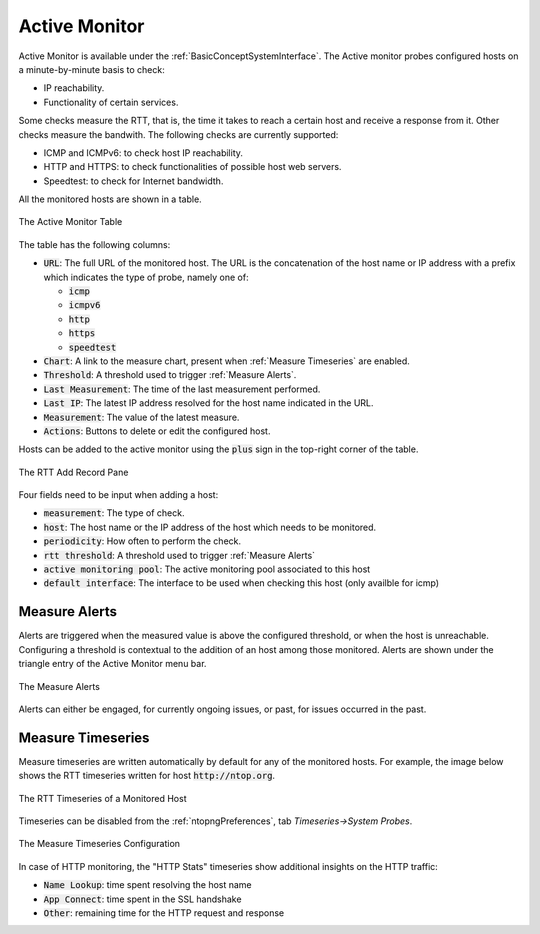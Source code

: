 .. _Active Monitor:

Active Monitor
==============

Active Monitor is available under the :ref:`BasicConceptSystemInterface`. The Active monitor probes configured hosts on a minute-by-minute basis to check:

- IP reachability.
- Functionality of certain services.

Some checks measure the RTT, that is, the time it takes to reach a certain host and receive a response from it. Other checks measure the bandwith. The following checks are currently supported:

- ICMP and ICMPv6: to check host IP reachability.
- HTTP and HTTPS: to check functionalities of possible host web servers.
- Speedtest: to check for Internet bandwidth.

All the monitored hosts are shown in a table.

.. figure:: ../img/active_monitor_table.png
  :align: center
  :alt: The Active Monitor Table

  The Active Monitor Table

The table has the following columns:

- :code:`URL`: The full URL of the monitored host. The URL is the concatenation of the host name or IP address with a prefix which indicates the type of probe, namely one of:

  - :code:`icmp`
  - :code:`icmpv6`
  - :code:`http`
  - :code:`https`
  - :code:`speedtest`

- :code:`Chart`: A link to the measure chart, present when :ref:`Measure Timeseries` are enabled.
- :code:`Threshold`: A threshold used to trigger :ref:`Measure Alerts`.
- :code:`Last Measurement`: The time of the last measurement performed.
- :code:`Last IP`: The latest IP address resolved for the host name indicated in the URL.
- :code:`Measurement`: The value of the latest measure.
- :code:`Actions`: Buttons to delete or edit the configured host.

Hosts can be added to the active monitor using the :code:`plus` sign in the top-right corner of the table.

.. figure:: ../img/active_monitor_add_record.png
  :align: center
  :alt: The RTT Add Record Pane

  The RTT Add Record Pane

Four fields need to be input when adding a host:

- :code:`measurement`: The type of check.
- :code:`host`: The host name or the IP address of the host which needs to be monitored.
- :code:`periodicity`: How often to perform the check.
- :code:`rtt threshold`: A threshold used to trigger :ref:`Measure Alerts`
- :code:`active monitoring pool`: The active monitoring pool associated to this host
- :code:`default interface`: The interface to be used when checking this host (only availble for icmp)

.. _Measure Alerts:

Measure Alerts
--------------

Alerts are triggered when the measured value is above the configured threshold, or when the host is unreachable. Configuring a threshold is contextual to the addition of an host among those monitored. Alerts are shown under the triangle entry of the Active Monitor menu bar.


.. figure:: ../img/active_monitor_alerts.png
  :align: center
  :alt: The Measure Alerts

  The Measure Alerts

Alerts can either be engaged, for currently ongoing issues, or past, for issues occurred in the past.

.. _Measure Timeseries:

Measure Timeseries
------------------

Measure timeseries are written automatically by default for any of the monitored hosts. For example, the image below shows the RTT timeseries written for host :code:`http://ntop.org`.

.. figure:: ../img/active_monitor_timeseries.png
  :align: center
  :alt: The Measure Timeseries of a Monitored Host

  The RTT Timeseries of a Monitored Host

Timeseries can be disabled from the :ref:`ntopngPreferences`, tab *Timeseries->System Probes*.

.. figure:: ../img/active_monitor_timeseries_conf.png
  :align: center
  :alt: The Measure Timeseries Configuration

  The Measure Timeseries Configuration

In case of HTTP monitoring, the "HTTP Stats" timeseries show additional insights on the HTTP traffic:

- :code:`Name Lookup`: time spent resolving the host name
- :code:`App Connect`: time spent in the SSL handshake
- :code:`Other`: remaining time for the HTTP request and response
